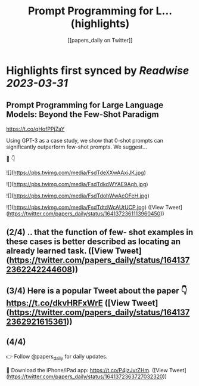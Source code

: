 :PROPERTIES:
:title: Prompt Programming for L... (highlights)
:author: [[papers_daily on Twitter]]
:full-title: "Prompt Programming for L..."
:category: #tweets
:url: https://twitter.com/papers_daily/status/1641372361113960450
:END:

* Highlights first synced by [[Readwise]] [[2023-03-31]]
** Prompt Programming for Large Language Models: Beyond the Few-Shot Paradigm

https://t.co/qHofPPjZaY

Using GPT-3 as a case study, we show that 0-shot prompts can significantly outperform few-shot prompts. We suggest...

🧵 👇 

![](https://pbs.twimg.com/media/FsdTdeXXwAAxiJK.jpg) 

![](https://pbs.twimg.com/media/FsdTdkdWYAE9Aqh.jpg) 

![](https://pbs.twimg.com/media/FsdTdohWwAcOFeH.jpg) 

![](https://pbs.twimg.com/media/FsdTdtdWcAUtUCP.jpg) ([View Tweet](https://twitter.com/papers_daily/status/1641372361113960450))
** (2/4) .. that the function of few- shot examples in these cases is better described as locating an already learned task. ([View Tweet](https://twitter.com/papers_daily/status/1641372362242244608))
** (3/4) Here is a popular Tweet about the paper 👇 https://t.co/dkvHRFxWrE ([View Tweet](https://twitter.com/papers_daily/status/1641372362921615361))
** (4/4) 
👉 Follow @papers_daily for daily updates.

🚀 Download the iPhone/iPad app: https://t.co/P4jzJvrZHm. ([View Tweet](https://twitter.com/papers_daily/status/1641372363727032320))